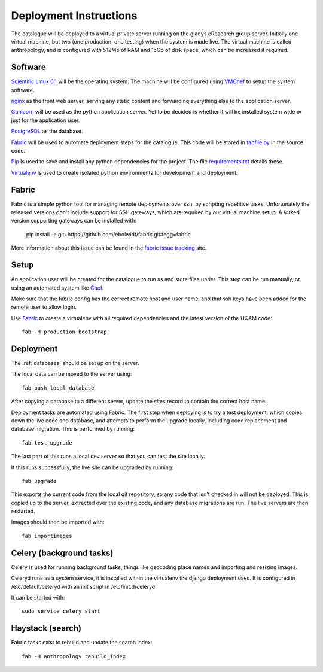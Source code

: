 Deployment Instructions
=======================

The catalogue will be deployed to a virtual private server running on the gladys eResearch group server. Initially one virtual machine, but two (one production, one testing) when the system is made live. The virtual machine is called anthropology, and is configured with 512Mb of RAM and 15Gb of disk space, which can be increased if required.

Software
--------

`Scientific Linux 6.1 <http://www.scientificlinux.org/>`_ will be the 
operating system. The machine will be 
configured using VMChef_ to setup the system software.

.. _VMChef: https://wiki.metadata.net/Virtual_machines_with_Chef 

nginx_ as the front web server, serving any static content and forwarding 
everything else to the application server.

.. _nginx: http://nginx.net/

Gunicorn_ will be used as the python application server. Yet to be decided is whether it will be installed system wide or just for the application user.

.. _Gunicorn: http://gunicorn.org/

PostgreSQL_ as the database.

.. _PostgreSQL: http://www.postgresql.org/

Fabric_ will be used to automate deployment steps for the catalogue. 
This code will be stored in `fabfile.py`__ in the source code.

.. __: https://github.com/omad/uqam/blob/master/fabfile.py

Pip_ is used to save and install any python dependencies for the project. 
The file `requirements.txt`__ details these.

.. __: https://github.com/omad/uqam/blob/master/requirements.txt

Virtualenv_ is used to create isolated python environments for development and deployment.

.. _Fabric: http://www.fabfile.org/
.. _Pip: http://www.pip-installer.org/
.. _Virtualenv: http://www.virtualenv.org/

Fabric
------

Fabric is a simple python tool for managing remote deployments over ssh, by scripting repetitive tasks. Unfortunately the released versions don't include support for SSH gateways, which are required by our virtual machine setup. A forked version supporting gateways can be installed with:

  pip install -e git+https://github.com/ebolwidt/fabric.git#egg=fabric

More information about this issue can be found in the `fabric issue tracking`_ site.

.. _`fabric issue tracking`: https://github.com/fabric/fabric/issues/38

Setup
-----

An application user will be created for the catalogue to run as and store files under.
This step can be run manually, or using an automated system like Chef_.

Make sure that the fabric config has the correct remote host and user name, and that
ssh keys have been added for the remote user to allow login.

Use Fabric_ to create a virtualenv with all required dependencies and the latest
version of the UQAM code::

  fab -H production bootstrap

.. _Chef: http://www.opscode.com/chef/


Deployment
----------
The :ref:`databases` should be set up on the server.

The local data can be moved to the server using::

    fab push_local_database

After copying a database to a different server, update the `sites` record
to contain the correct host name.

Deployment tasks are automated using Fabric. The first step when deploying
is to try a test deployment, which copies down the live code and database,
and attempts to perform the upgrade locally, including code replacement
and database migration. This is performed by running::

    fab test_upgrade

The last part of this runs a local dev server so that you can test the
site locally.

If this runs successfully, the live site can be upgraded by running::

    fab upgrade

This exports the current code from the local git repository, so any code
that isn't checked in will not be deployed. This is copied up to the
server, extracted over the existing code, and any database migrations are
run. The live servers are then restarted.

Images should then be imported with::

    fab importimages


Celery (background tasks)
-------------------------
Celery is used for running background tasks, things like geocoding place names
and importing and resizing images.

Celeryd runs as a system service, it is installed within the virtualenv the
django deployment uses. It is configured in /etc/default/celeryd with an
init script in /etc/init.d/celeryd

It can be started with::

    sudo service celery start


Haystack (search)
-----------------
Fabric tasks exist to rebuild and update the search index::

    fab -H anthropology rebuild_index



